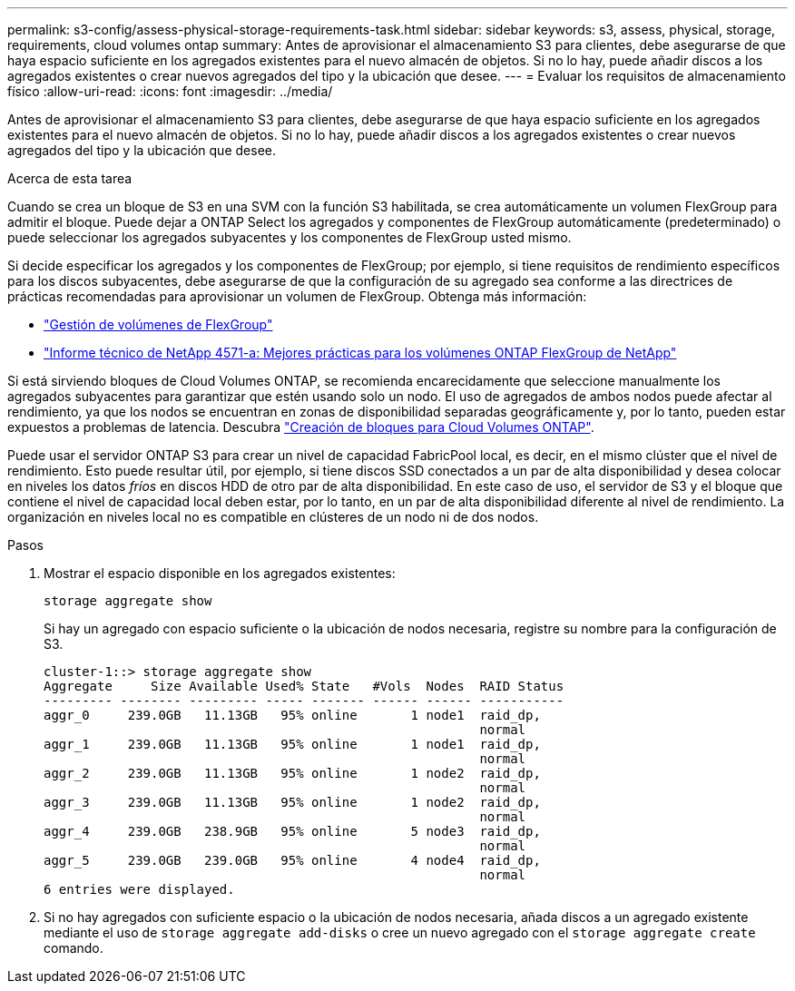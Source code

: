 ---
permalink: s3-config/assess-physical-storage-requirements-task.html 
sidebar: sidebar 
keywords: s3, assess, physical, storage, requirements, cloud volumes ontap 
summary: Antes de aprovisionar el almacenamiento S3 para clientes, debe asegurarse de que haya espacio suficiente en los agregados existentes para el nuevo almacén de objetos. Si no lo hay, puede añadir discos a los agregados existentes o crear nuevos agregados del tipo y la ubicación que desee. 
---
= Evaluar los requisitos de almacenamiento físico
:allow-uri-read: 
:icons: font
:imagesdir: ../media/


[role="lead"]
Antes de aprovisionar el almacenamiento S3 para clientes, debe asegurarse de que haya espacio suficiente en los agregados existentes para el nuevo almacén de objetos. Si no lo hay, puede añadir discos a los agregados existentes o crear nuevos agregados del tipo y la ubicación que desee.

.Acerca de esta tarea
Cuando se crea un bloque de S3 en una SVM con la función S3 habilitada, se crea automáticamente un volumen FlexGroup para admitir el bloque. Puede dejar a ONTAP Select los agregados y componentes de FlexGroup automáticamente (predeterminado) o puede seleccionar los agregados subyacentes y los componentes de FlexGroup usted mismo.

Si decide especificar los agregados y los componentes de FlexGroup; por ejemplo, si tiene requisitos de rendimiento específicos para los discos subyacentes, debe asegurarse de que la configuración de su agregado sea conforme a las directrices de prácticas recomendadas para aprovisionar un volumen de FlexGroup. Obtenga más información:

* link:../flexgroup/index.html["Gestión de volúmenes de FlexGroup"]
* https://www.netapp.com/pdf.html?item=/media/17251-tr4571apdf.pdf["Informe técnico de NetApp 4571-a: Mejores prácticas para los volúmenes ONTAP FlexGroup de NetApp"^]


Si está sirviendo bloques de Cloud Volumes ONTAP, se recomienda encarecidamente que seleccione manualmente los agregados subyacentes para garantizar que estén usando solo un nodo. El uso de agregados de ambos nodos puede afectar al rendimiento, ya que los nodos se encuentran en zonas de disponibilidad separadas geográficamente y, por lo tanto, pueden estar expuestos a problemas de latencia.  Descubra link:create-bucket-task.html["Creación de bloques para Cloud Volumes ONTAP"].

Puede usar el servidor ONTAP S3 para crear un nivel de capacidad FabricPool local, es decir, en el mismo clúster que el nivel de rendimiento. Esto puede resultar útil, por ejemplo, si tiene discos SSD conectados a un par de alta disponibilidad y desea colocar en niveles los datos _fríos_ en discos HDD de otro par de alta disponibilidad. En este caso de uso, el servidor de S3 y el bloque que contiene el nivel de capacidad local deben estar, por lo tanto, en un par de alta disponibilidad diferente al nivel de rendimiento. La organización en niveles local no es compatible en clústeres de un nodo ni de dos nodos.

.Pasos
. Mostrar el espacio disponible en los agregados existentes:
+
`storage aggregate show`

+
Si hay un agregado con espacio suficiente o la ubicación de nodos necesaria, registre su nombre para la configuración de S3.

+
[listing]
----
cluster-1::> storage aggregate show
Aggregate     Size Available Used% State   #Vols  Nodes  RAID Status
--------- -------- --------- ----- ------- ------ ------ -----------
aggr_0     239.0GB   11.13GB   95% online       1 node1  raid_dp,
                                                         normal
aggr_1     239.0GB   11.13GB   95% online       1 node1  raid_dp,
                                                         normal
aggr_2     239.0GB   11.13GB   95% online       1 node2  raid_dp,
                                                         normal
aggr_3     239.0GB   11.13GB   95% online       1 node2  raid_dp,
                                                         normal
aggr_4     239.0GB   238.9GB   95% online       5 node3  raid_dp,
                                                         normal
aggr_5     239.0GB   239.0GB   95% online       4 node4  raid_dp,
                                                         normal
6 entries were displayed.
----
. Si no hay agregados con suficiente espacio o la ubicación de nodos necesaria, añada discos a un agregado existente mediante el uso de `storage aggregate add-disks` o cree un nuevo agregado con el `storage aggregate create` comando.

